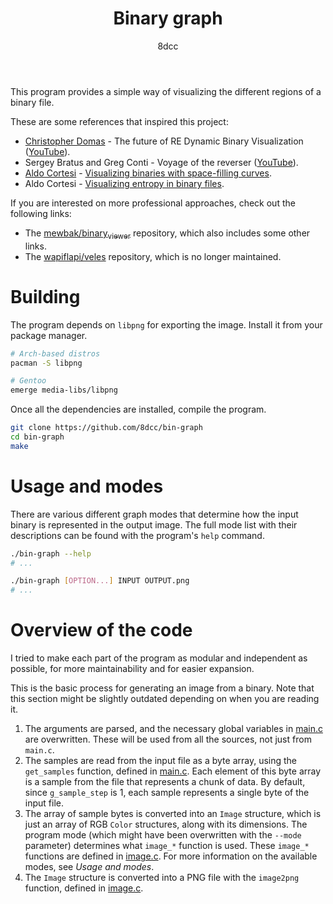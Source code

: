 #+title: Binary graph
#+options: toc:nil
#+startup: showeverything
#+author: 8dcc

This program provides a simple way of visualizing the different regions of a
binary file.

These are some references that inspired this project:

- [[https://github.com/xoreaxeaxeax][Christopher Domas]] - The future of RE Dynamic Binary Visualization ([[https://www.youtube.com/watch?v=4bM3Gut1hIk][YouTube]]).
- Sergey Bratus and Greg Conti - Voyage of the reverser ([[https://www.youtube.com/watch?v=T3qqeP4TdPA][YouTube]]).
- [[https://corte.si][Aldo Cortesi]] - [[https://corte.si/posts/visualisation/binvis/][Visualizing binaries with space-filling curves]].
- Aldo Cortesi - [[https://corte.si/posts/visualisation/entropy/][Visualizing entropy in binary files]].

If you are interested on more professional approaches, check out the following
links:

- The [[https://github.com/mewbak/binary_viewer][mewbak/binary_viewer]] repository, which also includes some other links.
- The [[https://github.com/wapiflapi/veles][wapiflapi/veles]] repository, which is no longer maintained.

* Building

The program depends on =libpng= for exporting the image. Install it from your
package manager.

#+begin_src bash
# Arch-based distros
pacman -S libpng

# Gentoo
emerge media-libs/libpng
#+end_src

Once all the dependencies are installed, compile the program.

#+begin_src bash
git clone https://github.com/8dcc/bin-graph
cd bin-graph
make
#+end_src

* Usage and modes

There are various different graph modes that determine how the input binary is
represented in the output image. The full mode list with their descriptions can
be found with the program's =help= command.

#+begin_src bash
./bin-graph --help
# ...

./bin-graph [OPTION...] INPUT OUTPUT.png
# ...
#+end_src

* Overview of the code

I tried to make each part of the program as modular and independent as possible,
for more maintainability and for easier expansion.

This is the basic process for generating an image from a binary. Note that this
section might be slightly outdated depending on when you are reading it.

1. The arguments are parsed, and the necessary global variables in [[file:src/main.c][main.c]] are
   overwritten. These will be used from all the sources, not just from =main.c=.
2. The samples are read from the input file as a byte array, using the
   =get_samples= function, defined in  [[file:src/main.c][main.c]]. Each element of this byte array is a
   sample from the file that represents a chunk of data. By default, since
   =g_sample_step= is 1, each sample represents a single byte of the input file.
3. The array of sample bytes is converted into an =Image= structure, which is just
   an array of RGB =Color= structures, along with its dimensions. The program mode
   (which might have been overwritten with the =--mode= parameter) determines what
   =image_*= function is used. These =image_*= functions are defined in [[file:src/image.c][image.c]]. For
   more information on the available modes, see [[*Usage and modes][Usage and modes]].
4. The =Image= structure is converted into a PNG file with the =image2png= function,
   defined in  [[file:src/image.c][image.c]].
